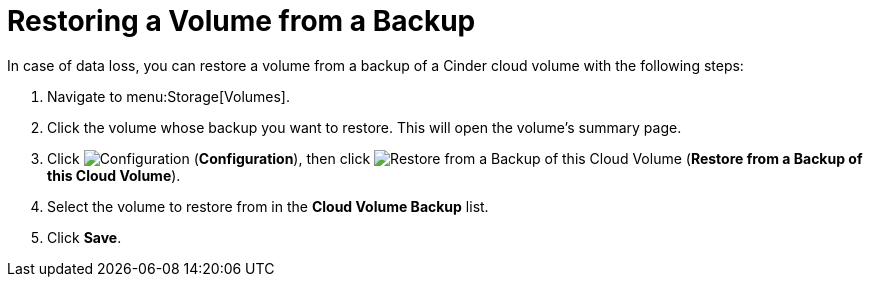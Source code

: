 [[restoring_from_a_cinder_backup]]
= Restoring a Volume from a Backup 

In case of data loss, you can restore a volume from a backup of a Cinder cloud volume with the following steps:

. Navigate to menu:Storage[Volumes].
. Click the volume whose backup you want to restore. This will open the volume's summary page.
. Click  image:1847.png[Configuration] (*Configuration*), then click image:volume-icon.png[Restore from a Backup of this Cloud Volume] (*Restore from a Backup of this Cloud Volume*). 
. Select the volume to restore from in the *Cloud Volume Backup* list.
. Click *Save*.

